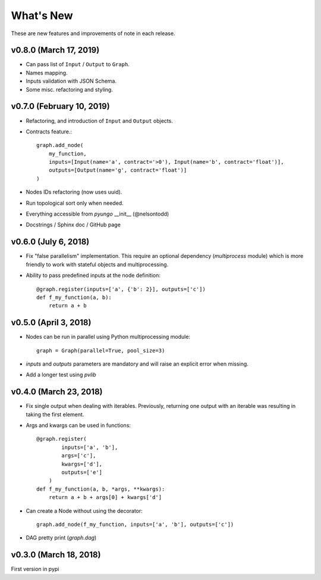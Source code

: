 .. whatsnew:

**********
What's New
**********

These are new features and improvements of note in each release.

v0.8.0 (March 17, 2019)
=======================

* Can pass list of ``Input`` / ``Output`` to ``Graph``.

* Names mapping.

* Inputs validation with JSON Schema.

* Some misc. refactoring and styling.

v0.7.0 (February 10, 2019)
==========================

* Refactoring, and introduction of ``Input`` and ``Output`` objects.

* Contracts feature.::

    graph.add_node(
        my_function,
        inputs=[Input(name='a', contract='>0'), Input(name='b', contract='float')],
        outputs=[Output(name='g', contract='float')]
    )

* Nodes IDs refactoring (now uses uuid).

* Run topological sort only when needed.

* Everything accessible from `pyungo` __init__ (@nelsontodd)

* Docstrings / Sphinx doc / GitHub page


v0.6.0 (July 6, 2018)
=====================

* Fix "false parallelism" implementation. This require an optional dependency (`multiprocess`
  module) which is more friendly to work with stateful objects and multiprocessing.

* Ability to pass predefined inputs at the node definition::

    @graph.register(inputs=['a', {'b': 2}], outputs=['c'])
    def f_my_function(a, b):
        return a + b


v0.5.0 (April 3, 2018)
======================

* Nodes can be run in parallel using Python multiprocessing module::

    graph = Graph(parallel=True, pool_size=3)

* `inputs` and `outputs` parameters are mandatory and will raise an explicit error when missing.

* Add a longer test using `pvlib`


v0.4.0 (March 23, 2018)
=======================

* Fix single output when dealing with iterables. Previously, returning one output
  with an iterable was resulting in taking the first element.

* Args and kwargs can be used in functions::

    @graph.register(
            inputs=['a', 'b'],
            args=['c'],
            kwargs=['d'],
            outputs=['e']
        )
    def f_my_function(a, b, *args, **kwargs):
        return a + b + args[0] + kwargs['d']

* Can create a Node without using the decorator::

    graph.add_node(f_my_function, inputs=['a', 'b'], outputs=['c'])

* DAG pretty print (`graph.dag`)


v0.3.0 (March 18, 2018)
=======================

First version in pypi
